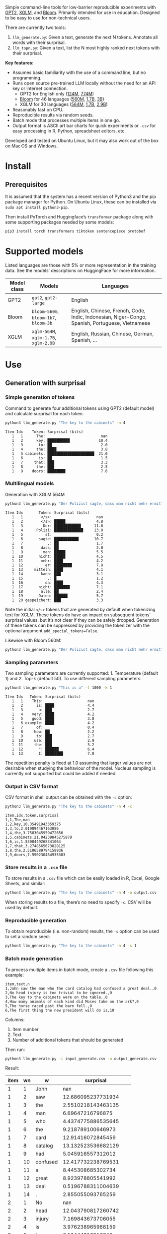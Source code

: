 
Simple command-line tools for low-barrier reproducible experiments with [[https://huggingface.co/docs/transformers/en/model_doc/gpt2][GPT2]], [[https://huggingface.co/docs/transformers/en/model_doc/xglm][XGLM]], and [[https://huggingface.co/docs/transformers/en/model_doc/bloom][Bloom]].  Primarily intended for use in education.  Designed to be easy to use for non-technical users.

There are currently two tools:
1. ~llm_generate.py~: Given a text, generate the next N tokens.  Annotate all words with their surprisal.
2. ~llm_topn.py~: Given a text, list the N most highly ranked next tokens with their surprisal.

*Key features:*
- Assumes basic familiarity with the use of a command line, but no programming.
- Runs open source pre-trained LLM locally without the need for an API key or internet connection.
  - GPT2 for English only ([[https://huggingface.co/openai-community/gpt2][124M]], [[https://huggingface.co/openai-community/gpt2-large][774M]])
  - [[https://huggingface.co/bigscience/bloom][Bloom]] for 46 languages ([[https://huggingface.co/bigscience/bloom-560m][560M]], [[https://huggingface.co/bigscience/bloom-1b7][1.7B]], [[https://huggingface.co/bigscience/bloom-3b][3B]])
  - XGLM for 30 languages ([[https://huggingface.co/facebook/xglm-564M][564M]], [[https://huggingface.co/facebook/xglm-1.7B][1.7B]], [[https://huggingface.co/facebook/xglm-2.9B][2.9B]])
- Reasonably fast on CPU.
- Reproducible results via random seeds.
- Batch mode that processes multiple items in one go.
- Output format is ASCII art bar charts for quick experiments or ~.csv~ for easy processing in R, Python, spreadsheet editors, etc.

Developed and tested on Ubuntu Linux, but it may also work out of the box on Mac OS and Windows.

* Install

** Prerequisites
It is assumed that the system has a recent version of Python3 and the pip package manager for Python.  On Ubuntu Linux, these can be installed via ~sudo apt install python3-pip~.

Then install PyTorch and Huggingface’s ~transformer~ package along with some supporting packages needed by some models:

#+BEGIN_SRC sh :eval no
pip3 install torch transformers tiktoken sentencepiece protobuf
#+END_SRC

* Supported models
Listed languages are those with 5% or more representation in the training data.  See the models’ descriptions on HuggingFace for more information.
| Model class | Models                          | Languages                                                                                       |
|-------------+---------------------------------+-------------------------------------------------------------------------------------------------|
| GPT2        | ~gpt2~, ~gpt2-large~                | English                                                                                         |
| Bloom       | ~bloom-560m~, ~bloom-1b7~, ~bloom-3b~ | English, Chinese, French, Code, Indic, Indonesian, Niger-Congo, Spanish, Portuguese, Vietnamese |
| XGLM        | ~xglm-564M~, ~xglm-1.7B~, ~xglm-2.9B~ | English, Russian, Chinese, German, Spanish, …                                                   |

* Use

** Generation with surprisal

*** Simple generation of tokens
Command to generate four additional tokens using GPT2 (default model) and calculate surprisal for each token.
#+BEGIN_SRC sh :exports code :eval no
python3 llm_generate.py "The key to the cabinets" -n 4
#+END_SRC

#+BEGIN_SRC sh :exports results :results output
python3 llm_generate.py "The key to the cabinets" -n 4 -s 2
#+END_SRC

#+RESULTS:
#+begin_example
Item Idx    Token: Surprisal (bits)
   1   1      The:                         nan
   1   2      key: ██████████             10.4
   1   3       to: ██                      2.0
   1   4      the: ████                    3.8
   1   5 cabinets: █████████████████████  21.0
   1   6       is: ██                      1.5
   1   7     that: ███                     3.3
   1   8      the: ███                     2.5
   1   9    doors: ████████                7.6
#+end_example

*** Multilingual models
Generation with XGLM 564M
#+BEGIN_SRC sh :exports code :eval no
python3 llm_generate.py "Der Polizist sagte, dass man nicht mehr ermitteln kann," -n 5 -m xglm-564M
#+END_SRC

#+BEGIN_SRC sh :exports results :results output
python3 llm_generate.py "Der Polizist sagte, dass man nicht mehr ermitteln kann," -n 5 -s 2 -m xglm-564M
#+END_SRC

#+RESULTS:
#+begin_example
Item Idx       Token: Surprisal (bits)
   1   1        </s>:                    nan
   1   2        </s>: █████              4.8
   1   3         Der: ████████████      11.6
   1   4      Polizi: █████████████     13.0
   1   5          st:                    0.2
   1   6       sagte: ███████████       10.7
   1   7           ,: ██                 1.7
   1   8        dass: ██                 2.0
   1   9         man: █████              5.5
   1  10       nicht: █████              4.5
   1  11        mehr: ████               4.2
   1  12          er: ████████           7.8
   1  13     mitteln: ████               4.1
   1  14        kann: ███                3.1
   1  15           ,: █                  1.2
   1  16          da: ████               4.3
   1  17       nicht: ███████            7.1
   1  18        alle: ██                 2.4
   1  19       Daten: ██████             5.7
   1  20 gespeichert: ███                3.3
#+end_example

Note the initial ~</s>~ tokens that are generated by default when tokenizing text for XGLM.  These tokens do have an impact on subsequent tokens’ surprisal values, but it’s not clear if they can be safely dropped.  Generation of these tokens can be suppressed by providing the tokenizer with the optional argument ~add_special_tokens=False~.

Likewise with Bloom 560M:
#+BEGIN_SRC sh :exports code :eval no
python3 llm_generate.py "Der Polizist sagte, dass man nicht mehr ermitteln kann," -n 5 -m bloom-560m
#+END_SRC

*** Sampling parameters
Two sampling parameters are currently supported: 1. Temperature (default 1) and 2. Top-k (default 50).  To use different sampling parameters:

#+BEGIN_SRC sh :exports code :eval no
python3 llm_generate.py "This is a" -t 1000 -k 1
#+END_SRC

#+BEGIN_SRC sh :exports results :results output
python3 llm_generate.py "This is a" -t 1000 -k 1 -s 2
#+END_SRC

#+RESULTS:
#+begin_example
Item Idx   Token: Surprisal (bits)
   1   1    This:                    nan
   1   2      is: ████               4.4
   1   3       a: ███                2.7
   1   4    very: ████               4.2
   1   5    good: ████               3.8
   1   6 example: ████               4.2
   1   7      of:                    0.4
   1   8     how: ██                 2.2
   1   9      to: ███                2.7
   1  10     use: ███                2.9
   1  11     the: ███                3.2
   1  12       ": ██████             6.4
   1  13       I: ████████           7.8
#+end_example

The repetition penalty is fixed at 1.0 assuming that larger values are not desirable when studying the behaviour of the model.  Nucleus sampling is currently not supported but could be added if needed.

*** Output in CSV format
CSV format in shell output can be obtained with the ~-c~ option:

#+BEGIN_SRC sh :exports code :eval no
python3 llm_generate.py "The key to the cabinets" -n 4 -c
#+END_SRC

#+BEGIN_SRC sh :exports results :results output
python3 llm_generate.py "The key to the cabinets" -n 4 -c -s 2
#+END_SRC

#+RESULTS:
#+begin_example
item,idx,token,surprisal
1,1,The,nan
1,2,key,10.35491943359375
1,3,to,2.019094467163086
1,4,the,3.7583045959472656
1,5,cabinets,21.04239845275879
1,6,is,1.5308449268341064
1,7,that,3.2748565673828125
1,8,the,2.5106589794158936
1,9,doors,7.590230464935303
#+end_example

*** Store results in a ~.csv~ file
To store results in a ~.csv~ file which can be easily loaded in R, Excel, Google Sheets, and similar:
#+BEGIN_SRC sh :eval no
python3 llm_generate.py "The key to the cabinets" -n 4 -o output.csv
#+END_SRC

When storing results to a file, there’s no need to specify ~-c~.  CSV will be used by default.

*** Reproducible generation
To obtain reproducible (i.e. non-random) results, the ~-s~ option can be used to set a random seed:
#+BEGIN_SRC sh :eval no
python3 llm_generate.py "The key to the cabinets" -n 4 -s 1
#+END_SRC

*** Batch mode generation
To process multiple items in batch mode, create a ~.csv~ file following this example:

#+BEGIN_SRC sh :exports results :results output
cat input_generate.csv
#+END_SRC

#+RESULTS:
: item,text,n
: 1,John saw the man who the card catalog had confused a great deal.,0
: 2,No head injury is too trivial to be ignored.,0
: 3,The key to the cabinets were on the table.,0
: 4,How many animals of each kind did Moses take on the ark?,0
: 5,The horse raced past the barn fell.,0
: 6,The first thing the new president will do is,10

Columns:
1. Item number
2. Text
3. Number of additional tokens that should be generated

Then run:
#+BEGIN_SRC sh :exports code :eval no
python3 llm_generate.py -i input_generate.csv -o output_generate.csv
#+END_SRC

#+BEGIN_SRC sh :exports none
python3 llm_generate.py -i input_generate.csv -o output_generate.csv -s 1
#+END_SRC

Result:

#+BEGIN_SRC sh :exports results
cat output_generate.csv
#+END_SRC

| item | wn | w         |             surprisal |
|------+----+-----------+-----------------------|
|    1 |  1 | John      |                   nan |
|    1 |  2 | saw       |    12.686095237731934 |
|    1 |  3 | the       |    2.5510218143463135 |
|    1 |  4 | man       |      6.69647216796875 |
|    1 |  5 | who       |    4.4374775886535645 |
|    1 |  6 | the       |     9.218789100646973 |
|    1 |  7 | card      |     12.91416072845459 |
|    1 |  8 | catalog   |    13.132523536682129 |
|    1 |  9 | had       |     5.045916557312012 |
|    1 | 10 | confused  |    12.417732238769531 |
|    1 | 11 | a         |     8.445308685302734 |
|    1 | 12 | great     |     8.923978805541992 |
|    1 | 13 | deal      |    0.5196788311004639 |
|    1 | 14 | .         |     2.855055093765259 |
|    2 |  1 | No        |                   nan |
|    2 |  2 | head      |    12.043790817260742 |
|    2 |  3 | injury    |     7.169843673706055 |
|    2 |  4 | is        |     3.976238965988159 |
|    2 |  5 | too       |      6.11444616317749 |
|    2 |  6 | trivial   |     10.36826229095459 |
|    2 |  7 | to        |    1.1925396919250488 |
|    2 |  8 | be        |    3.6252267360687256 |
|    2 |  9 | ignored   |     5.360403060913086 |
|    2 | 10 | .         |    1.3230934143066406 |
|    3 |  1 | The       |                   nan |
|    3 |  2 | key       |     10.35491943359375 |
|    3 |  3 | to        |     2.019094467163086 |
|    3 |  4 | the       |    3.7583045959472656 |
|    3 |  5 | cabinets  |     21.04239845275879 |
|    3 |  6 | were      |     6.044715404510498 |
|    3 |  7 | on        |     9.186738967895508 |
|    3 |  8 | the       |    1.0266693830490112 |
|    3 |  9 | table     |     6.743055820465088 |
|    3 | 10 | .         |    2.8487112522125244 |
|    4 |  1 | How       |                   nan |
|    4 |  2 | many      |     8.747537612915039 |
|    4 |  3 | animals   |    10.349991798400879 |
|    4 |  4 | of        |     7.982310771942139 |
|    4 |  5 | each      |     7.254271984100342 |
|    4 |  6 | kind      |    3.8629841804504395 |
|    4 |  7 | did       |     6.853036880493164 |
|    4 |  8 | Moses     |    11.290939331054688 |
|    4 |  9 | take      |     6.513387680053711 |
|    4 | 10 | on        |     5.387193202972412 |
|    4 | 11 | the       |     2.429086208343506 |
|    4 | 12 | ar        |      8.29068660736084 |
|    4 | 13 | k         |  0.001733059762045741 |
|    4 | 14 | ?         |    1.3717999458312988 |
|    5 |  1 | The       |                   nan |
|    5 |  2 | horse     |    13.856287002563477 |
|    5 |  3 | raced     |    10.928426742553711 |
|    5 |  4 | past      |     5.529265880584717 |
|    5 |  5 | the       |     1.912912130355835 |
|    5 |  6 | barn      |     6.164068222045898 |
|    5 |  7 | fell      |    18.577974319458008 |
|    5 |  8 | .         |    6.4461774826049805 |
|    6 |  1 | The       |                   nan |
|    6 |  2 | first     |     7.707244873046875 |
|    6 |  3 | thing     |     3.870574712753296 |
|    6 |  4 | the       |     5.894345760345459 |
|    6 |  5 | new       |     7.025041580200195 |
|    6 |  6 | president |    6.4177327156066895 |
|    6 |  7 | will      |     4.513916492462158 |
|    6 |  8 | do        |     0.641898512840271 |
|    6 |  9 | is        |    0.6119055151939392 |
|    6 | 10 | introduce |     6.937398910522461 |
|    6 | 11 | some      |     5.374466896057129 |
|    6 | 12 | sort      |    5.1832194328308105 |
|    6 | 13 | of        | 0.0006344764260575175 |
|    6 | 14 | """"      |     5.472208499908447 |
|    6 | 15 | Make      |     6.435114860534668 |
|    6 | 16 | America   |   0.20164340734481812 |
|    6 | 17 | Great     |   0.06291275471448898 |
|    6 | 18 | Again     |   0.01570785976946354 |
|    6 | 19 | """"      |   0.08896449953317642 |

** Top N next tokens with surprisal
*** Simple top N
Top 5 next tokens:
#+BEGIN_SRC sh :exports both :results output
python3 llm_topn.py "The key to the cabinets" -n 5
#+END_SRC

#+RESULTS:
#+begin_example
Item                    Text Token Rank: Surprisal (bits)
   1 The key to the cabinets    is    1: ██                 1.5
   1 The key to the cabinets   are    2: ████               4.1
   1 The key to the cabinets     ,    3: ████               4.2
   1 The key to the cabinets   was    4: ████               4.2
   1 The key to the cabinets   and    5: ████               4.5
#+end_example

*** Multilingual top N
#+BEGIN_SRC sh :exports both :results output
python3 llm_topn.py "Der Schlüssel zu den Schränken" -n 10 -m xglm-564M
#+END_SRC

#+RESULTS:
#+begin_example
Item                           Text Token Rank: Surprisal (bits)
   1 Der Schlüssel zu den Schränken  </s>    1: ██                 2.3
   1 Der Schlüssel zu den Schränken   ist    2: ███                2.8
   1 Der Schlüssel zu den Schränken     ,    3: ████               4.0
   1 Der Schlüssel zu den Schränken   und    4: ████               4.4
   1 Der Schlüssel zu den Schränken    im    5: █████              4.5
   1 Der Schlüssel zu den Schränken    in    6: █████              4.6
   1 Der Schlüssel zu den Schränken   des    7: █████              4.9
   1 Der Schlüssel zu den Schränken     :    8: █████              5.0
   1 Der Schlüssel zu den Schränken   der    9: █████              5.4
   1 Der Schlüssel zu den Schränken     .   10: ██████             6.0
#+end_example

*** Force CSV format in shell output
#+BEGIN_SRC sh :results output verbatim
python3 llm_topn.py "The key to the cabinets" -n 5 -c
#+END_SRC

#+RESULTS:
: item,text,token,rank,surprisal
: 1,The key to the cabinets,is,1,1.530847191810608
: 1,The key to the cabinets,are,2,4.100262641906738
: 1,The key to the cabinets,",",3,4.1611528396606445
: 1,The key to the cabinets,was,4,4.206236839294434
: 1,The key to the cabinets,and,5,4.458767890930176

*** Store results in a file (CSV format)
#+BEGIN_SRC sh :eval no
python3 llm_topn.py "The key to the cabinets" -n 5 -o output.csv
#+END_SRC

*** Batch mode top N
To process multiple items in batch mode, create a ~.csv~ file following this example:

#+BEGIN_SRC sh :exports results :results output
cat input_topn.csv
#+END_SRC

#+RESULTS:
: item,text,n
: 1,The key to the cabinets,10
: 2,The key to the cabinet,10
: 3,The first thing the new president will do is to introduce,10
: 4,"After moving into the Oval Office, one of the first things that",10

Columns:
1. Item number
2. Text
3. Number of top tokens that should be reported

Then run:
#+BEGIN_SRC sh :exports code
python3 llm_topn.py -i input_topn.csv -o output_topn.csv
#+END_SRC

Result:
#+BEGIN_SRC sh :exports results
cat output_topn.csv
#+END_SRC

#+RESULTS:
| item | s                                                               | w           | rank |          surprisal |
|    1 | The key to the cabinets                                         | is          |    1 |  1.530847191810608 |
|    1 | The key to the cabinets                                         | are         |    2 |  4.100262641906738 |
|    1 | The key to the cabinets                                         | ,           |    3 | 4.1611528396606445 |
|    1 | The key to the cabinets                                         | was         |    4 |  4.206236839294434 |
|    1 | The key to the cabinets                                         | and         |    5 |  4.458767890930176 |
|    1 | The key to the cabinets                                         | in          |    6 |  4.966185569763184 |
|    1 | The key to the cabinets                                         | of          |    7 |  5.340408802032471 |
|    1 | The key to the cabinets                                         | '           |    8 |  5.369940280914307 |
|    1 | The key to the cabinets                                         | being       |    9 |  5.823633193969727 |
|    1 | The key to the cabinets                                         | that        |   10 |  6.032191753387451 |
|    2 | The key to the cabinet                                          | 's          |    1 | 1.8515361547470093 |
|    2 | The key to the cabinet                                          | is          |    2 | 2.9451916217803955 |
|    2 | The key to the cabinet                                          | ,           |    3 |  4.270960807800293 |
|    2 | The key to the cabinet                                          | was         |    4 |  4.756969928741455 |
|    2 | The key to the cabinet                                          | meeting     |    5 |  5.037260055541992 |
|    2 | The key to the cabinet                                          | being       |    6 | 5.4005866050720215 |
|    2 | The key to the cabinet                                          | resh        |    7 |  6.193490028381348 |
|    2 | The key to the cabinet                                          | has         |    8 |  6.257472991943359 |
|    2 | The key to the cabinet                                          | and         |    9 |  6.363502502441406 |
|    2 | The key to the cabinet                                          | of          |   10 |  6.371416091918945 |
|    3 | The first thing the new president will do is to introduce       | a           |    1 |  1.717236042022705 |
|    3 | The first thing the new president will do is to introduce       | legislation |    2 | 3.0158398151397705 |
|    3 | The first thing the new president will do is to introduce       | the         |    3 |  3.788292407989502 |
|    3 | The first thing the new president will do is to introduce       | his         |    4 |  4.383864402770996 |
|    3 | The first thing the new president will do is to introduce       | an          |    5 |  4.400935649871826 |
|    3 | The first thing the new president will do is to introduce       | new         |    6 |  4.592444896697998 |
|    3 | The first thing the new president will do is to introduce       | some        |    7 |  5.393261909484863 |
|    3 | The first thing the new president will do is to introduce       | himself     |    8 |  6.188421726226807 |
|    3 | The first thing the new president will do is to introduce       | more        |    9 |  7.121828079223633 |
|    3 | The first thing the new president will do is to introduce       | and         |   10 |  7.167385578155518 |
|    4 | After moving into the Oval Office, one of the first things that | came        |    1 |   4.16267204284668 |
|    4 | After moving into the Oval Office, one of the first things that | I           |    2 | 4.3133015632629395 |
|    4 | After moving into the Oval Office, one of the first things that | Trump       |    3 |   4.36268949508667 |
|    4 | After moving into the Oval Office, one of the first things that | President   |    4 |  4.635979652404785 |
|    4 | After moving into the Oval Office, one of the first things that | he          |    5 |  4.925130367279053 |
|    4 | After moving into the Oval Office, one of the first things that | the         |    6 |  5.133755207061768 |
|    4 | After moving into the Oval Office, one of the first things that | was         |    7 |  5.245244026184082 |
|    4 | After moving into the Oval Office, one of the first things that | happened    |    8 |  5.386913299560547 |
|    4 | After moving into the Oval Office, one of the first things that | Obama       |    9 |  6.018731117248535 |
|    4 | After moving into the Oval Office, one of the first things that | Mr          |   10 | 6.0303544998168945 |

